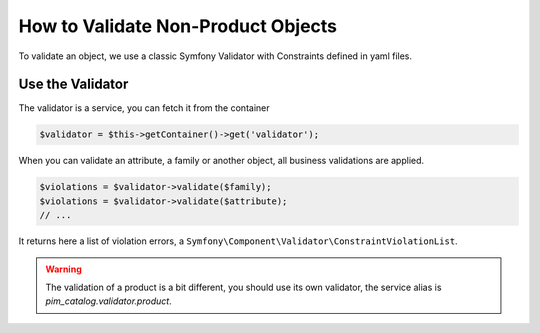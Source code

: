 How to Validate Non-Product Objects
===================================

To validate an object, we use a classic Symfony Validator with Constraints defined in yaml files.

Use the Validator
-----------------

The validator is a service, you can fetch it from the container

.. code-block:: php

    $validator = $this->getContainer()->get('validator');

When you can validate an attribute, a family or another object, all business validations are applied.

.. code-block:: php

    $violations = $validator->validate($family);
    $violations = $validator->validate($attribute);
    // ...

It returns here a list of violation errors, a ``Symfony\Component\Validator\ConstraintViolationList``.

.. warning::

    The validation of a product is a bit different, you should use its own validator, the service alias is  `pim_catalog.validator.product`.